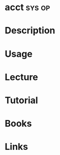 #+TAGS: sys op


* acct								     :sys:op:
* Description
* Usage
* Lecture
* Tutorial
* Books
* Links

